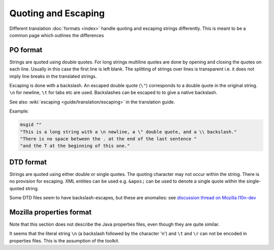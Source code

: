 
.. _quoting_and_escaping:

Quoting and Escaping
********************

Different translation :doc:`formats <index>` handle quoting and escaping
strings differently. This is meant to be a common page which outlines the
differences

.. _quoting_and_escaping#po_format:

PO format
=========

Strings are quoted using double quotes. For long strings multiline quotes are
done by opening and closing the quotes on each line. Usually in this case the
first line is left blank. The splitting of strings over lines is transparent
i.e. it does not imply line breaks in the translated strings.

Escaping is done with a backslash. An escaped double quote (``\"``) corresponds
to a double quote in the original string. ``\n`` for newline, ``\t`` for tabs
etc are used. Backslashes can be escaped to to give a native backslash.

See also :wiki:`escaping <guide/translation/escaping>` in the translation
guide.

Example:

.. code-block:: po

  msgid ""
  "This is a long string with a \n newline, a \" double quote, and a \\ backslash."
  "There is no space between the . at the end of the last sentence "
  "and the T at the beginning of this one."

.. _quoting_and_escaping#dtd_format:

DTD format
==========

Strings are quoted using either double or single quotes. The quoting character
may not occur within the string. There is no provision for escaping. XML
entities can be used e.g. ``&apos;`` can be used to denote a single quote
within the single-quoted string.

Some DTD files seem to have backslash-escapes, but these are anomalies: see
`discussion thread on Mozilla l10n-dev
<http://groups.google.com/group/mozilla.dev.l10n/browse_thread/thread/58256c1f59c22798/b4bac2de4182f3e0>`_

.. _quoting_and_escaping#mozilla_properties_format:

Mozilla properties format
=========================

Note that this section does not describe the Java properties files, even though
they are quite similar.

It seems that the literal string ``\n`` (a backslash followed by the character
'n') and ``\t`` and ``\r`` can not be encoded in properties files. This is the
assumption of the toolkit.
